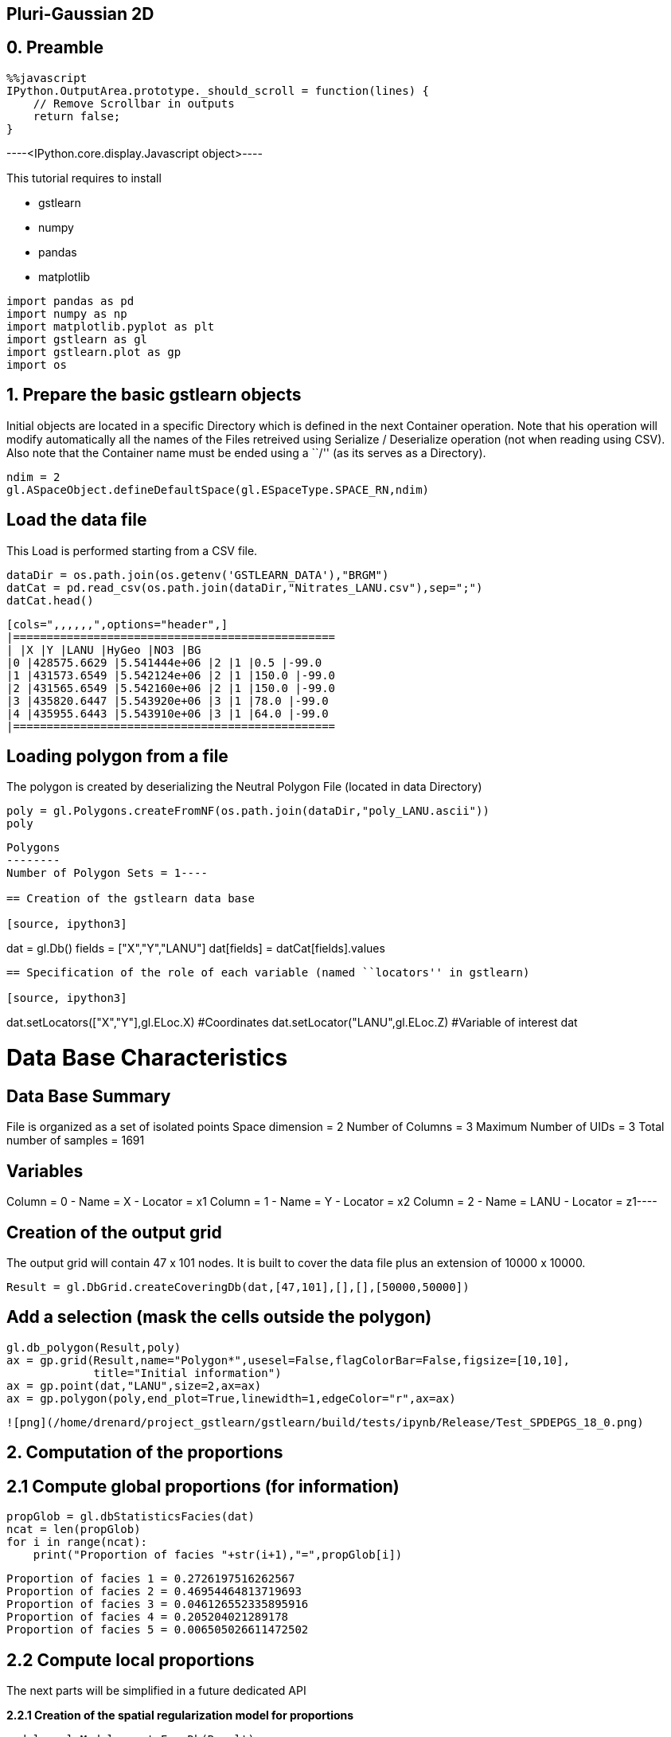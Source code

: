 == Pluri-Gaussian 2D

== 0. Preamble

[source, javascript]
----
%%javascript
IPython.OutputArea.prototype._should_scroll = function(lines) {
    // Remove Scrollbar in outputs
    return false;
}
----


----<IPython.core.display.Javascript object>----

This tutorial requires to install

* gstlearn
* numpy
* pandas
* matplotlib

[source, ipython3]
----
import pandas as pd
import numpy as np
import matplotlib.pyplot as plt
import gstlearn as gl
import gstlearn.plot as gp
import os
----

== 1. Prepare the basic gstlearn objects

Initial objects are located in a specific Directory which is defined in
the next Container operation. Note that his operation will modify
automatically all the names of the Files retreived using Serialize /
Deserialize operation (not when reading using CSV). Also note that the
Container name must be ended using a ``/'' (as its serves as a
Directory).

[source, ipython3]
----
ndim = 2
gl.ASpaceObject.defineDefaultSpace(gl.ESpaceType.SPACE_RN,ndim)
----

== Load the data file

This Load is performed starting from a CSV file.

[source, ipython3]
----
dataDir = os.path.join(os.getenv('GSTLEARN_DATA'),"BRGM")
datCat = pd.read_csv(os.path.join(dataDir,"Nitrates_LANU.csv"),sep=";")
datCat.head()
----


----
[cols=",,,,,,",options="header",]
|================================================
| |X |Y |LANU |HyGeo |NO3 |BG
|0 |428575.6629 |5.541444e+06 |2 |1 |0.5 |-99.0
|1 |431573.6549 |5.542124e+06 |2 |1 |150.0 |-99.0
|2 |431565.6549 |5.542160e+06 |2 |1 |150.0 |-99.0
|3 |435820.6447 |5.543920e+06 |3 |1 |78.0 |-99.0
|4 |435955.6443 |5.543910e+06 |3 |1 |64.0 |-99.0
|================================================
----

== Loading polygon from a file

The polygon is created by deserializing the Neutral Polygon File
(located in data Directory)

[source, ipython3]
----
poly = gl.Polygons.createFromNF(os.path.join(dataDir,"poly_LANU.ascii"))
poly
----


----
Polygons
--------
Number of Polygon Sets = 1----

== Creation of the gstlearn data base

[source, ipython3]
----
dat = gl.Db()
fields = ["X","Y","LANU"]
dat[fields] = datCat[fields].values
----

== Specification of the role of each variable (named ``locators'' in gstlearn)

[source, ipython3]
----
dat.setLocators(["X","Y"],gl.ELoc.X) #Coordinates
dat.setLocator("LANU",gl.ELoc.Z) #Variable of interest
dat
----


----
Data Base Characteristics
=========================

Data Base Summary
-----------------
File is organized as a set of isolated points
Space dimension              = 2
Number of Columns            = 3
Maximum Number of UIDs       = 3
Total number of samples      = 1691

Variables
---------
Column = 0 - Name = X - Locator = x1
Column = 1 - Name = Y - Locator = x2
Column = 2 - Name = LANU - Locator = z1----

== Creation of the output grid

The output grid will contain 47 x 101 nodes. It is built to cover the
data file plus an extension of 10000 x 10000.

[source, ipython3]
----
Result = gl.DbGrid.createCoveringDb(dat,[47,101],[],[],[50000,50000])
----

== Add a selection (mask the cells outside the polygon)

[source, ipython3]
----
gl.db_polygon(Result,poly)
ax = gp.grid(Result,name="Polygon*",usesel=False,flagColorBar=False,figsize=[10,10],
             title="Initial information")
ax = gp.point(dat,"LANU",size=2,ax=ax)
ax = gp.polygon(poly,end_plot=True,linewidth=1,edgeColor="r",ax=ax)
----


----
![png](/home/drenard/project_gstlearn/gstlearn/build/tests/ipynb/Release/Test_SPDEPGS_18_0.png)
----

== 2. Computation of the proportions

== 2.1 Compute global proportions (for information)

[source, ipython3]
----
propGlob = gl.dbStatisticsFacies(dat)
ncat = len(propGlob)
for i in range(ncat):
    print("Proportion of facies "+str(i+1),"=",propGlob[i])
----


----
Proportion of facies 1 = 0.2726197516262567
Proportion of facies 2 = 0.46954464813719693
Proportion of facies 3 = 0.046126552335895916
Proportion of facies 4 = 0.205204021289178
Proportion of facies 5 = 0.006505026611472502
----

== 2.2 Compute local proportions

The next parts will be simplified in a future dedicated API

*2.2.1 Creation of the spatial regularization model for proportions*

[source, ipython3]
----
model = gl.Model.createFromDb(Result)
cova = gl.CovAniso.createIsotropic(model.getContext(),gl.ECov.BESSEL_K,range=50000.,param=2.,sill=1.,) 
model.addCov(cova)
----

[source, ipython3]
----
err = gl.db_proportion_estimate(dat,Result,model)
----

[source, ipython3]
----
dbfmt = gl.DbStringFormat()
dbfmt.setFlags(flag_stats=True)
dbfmt.setNames(["Prop.*"])
Result.display(dbfmt)
----


----

Data Base Grid Characteristics
==============================

Data Base Summary
-----------------
File is organized as a regular grid
Space dimension              = 2
Number of Columns            = 8
Maximum Number of UIDs       = 8
Total number of samples      = 4747
Number of active samples     = 422

Grid characteristics:
---------------------
Origin : 306764.2835218227.694
Mesh   :   5749.747  4261.311
Number :         47       101

Data Base Statistics
--------------------
4 - Name Prop.1 - Locator p1
 Nb of data          =       4747
 Nb of active values =        422
 Minimum value       =      0.031
 Maximum value       =      0.796
 Mean value          =      0.263
 Standard Deviation  =      0.132
 Variance            =      0.018
5 - Name Prop.2 - Locator p2
 Nb of data          =       4747
 Nb of active values =        422
 Minimum value       =      0.020
 Maximum value       =      0.882
 Mean value          =      0.479
 Standard Deviation  =      0.182
 Variance            =      0.033
6 - Name Prop.3 - Locator p3
 Nb of data          =       4747
 Nb of active values =        422
 Minimum value       =      0.003
 Maximum value       =      0.273
 Mean value          =      0.049
 Standard Deviation  =      0.041
 Variance            =      0.002
7 - Name Prop.4 - Locator p4
 Nb of data          =       4747
 Nb of active values =        422
 Minimum value       =      0.007
 Maximum value       =      0.933
 Mean value          =      0.203
 Standard Deviation  =      0.167
 Variance            =      0.028
8 - Name Prop.5 - Locator p5
 Nb of data          =       4747
 Nb of active values =        422
 Minimum value       =      0.001
 Maximum value       =      0.047
 Mean value          =      0.006
 Standard Deviation  =      0.007
 Variance            =      0.000

Variables
---------
Column = 0 - Name = x1 - Locator = x1
Column = 1 - Name = x2 - Locator = x2
Column = 2 - Name = Polygon - Locator = sel
Column = 3 - Name = Prop.1 - Locator = p1
Column = 4 - Name = Prop.2 - Locator = p2
Column = 5 - Name = Prop.3 - Locator = p3
Column = 6 - Name = Prop.4 - Locator = p4
Column = 7 - Name = Prop.5 - Locator = p5
 ----

== Display the results

[source, ipython3]
----
for i in range(ncat):
    ax = gp.grid(Result,name="Prop."+str(i+1),end_plot=False,title="Proportion Facies #"+str(i+1),
                figsize=[10,10])
    gp.point(dat,size=0.5,color="black",ax=ax)
    dat.addSelectionByLimit("LANU",gl.Limits((i+1,i+1)),"SelPoint")
    gp.point(dat,size=0.8,ax=ax,color="red")
    dat.deleteColumn("SelPoint")
    gp.polygon(poly,end_plot=True,linewidth=1,edgeColor="r",ax=ax)
----


----
![png](/home/drenard/project_gstlearn/gstlearn/build/tests/ipynb/Release/Test_SPDEPGS_28_0.png)

![png](/home/drenard/project_gstlearn/gstlearn/build/tests/ipynb/Release/Test_SPDEPGS_28_1.png)

![png](/home/drenard/project_gstlearn/gstlearn/build/tests/ipynb/Release/Test_SPDEPGS_28_2.png)

![png](/home/drenard/project_gstlearn/gstlearn/build/tests/ipynb/Release/Test_SPDEPGS_28_3.png)

![png](/home/drenard/project_gstlearn/gstlearn/build/tests/ipynb/Release/Test_SPDEPGS_28_4.png)
----

Creating the environment to infer the Rule. It uses a variogram
calculated over very few lags close to the origin.

[source, ipython3]
----
varioParam = gl.VarioParam()
dirparam = gl.DirParam.create(ndim=ndim, npas = 2, dpas=100)
varioParam.addDir(dirparam);
ruleprop = gl.RuleProp.createFromDb(Result);
ruleprop.fit(dat, varioParam, 1);
ngrf = ruleprop.getRule().getGRFNumber()
print("Number of GRF =",ngrf)
----


----
Number of GRF = 1
----

[source, ipython3]
----
ax=gp.rule(ruleprop.getRule())
----


----
![png](/home/drenard/project_gstlearn/gstlearn/build/tests/ipynb/Release/Test_SPDEPGS_31_0.png)
----

[source, ipython3]
----
dirparam = gl.DirParam.create(ndim=ndim, npas = 19, dpas=1000)
covparam = gl.VarioParam();
covparam.addDir(dirparam);
cov = gl.variogram_pgs(dat,covparam,ruleprop);
----

[source, ipython3]
----
cov.display()
----


----

Non-centered Covariance characteristics
=======================================
Number of variable(s)       = 1
Number of direction(s)      = 1
Space dimension             = 2
Variance-Covariance Matrix     1.000

Direction #1
------------
Number of lags              = 19
Direction coefficients      =      1.000     0.000
Direction angles (degrees)  =      0.000     0.000
Tolerance on direction      =     90.000 (degrees)
Calculation lag             =   1000.000
Tolerance on distance       =     50.000 (Percent of the lag value)

For variable 1
      Rank    Npairs  Distance     Value
       -19  9732.000 17998.608     0.017
       -18  9506.000 17006.901    -0.017
       -17  8885.000 16006.927    -0.017
       -16  8815.000 15002.837    -0.017
       -15  8068.000 14003.176     0.000
       -14  8019.000 12999.786     0.000
       -13  7684.000 12002.331    -0.052
       -12  7363.000 11000.802    -0.017
       -11  6935.000 10007.370    -0.039
       -10  6310.000  9006.739    -0.039
        -9  5975.000  8003.635    -0.017
        -8  5615.000  7013.830    -0.017
        -7  5035.000  6014.805    -0.052
        -6  4397.000  5019.156     0.000
        -5  3682.000  4012.782    -0.073
        -4  3011.000  3019.326     0.000
        -3  2345.000  2038.996     0.094
        -2  1290.000  1055.802     0.240
        -1   238.000   307.621     0.781
         0  1691.000     0.000     1.000
         1   238.000  -307.621     0.781
         2  1290.000 -1055.802     0.240
         3  2345.000 -2038.996     0.094
         4  3011.000 -3019.326     0.000
         5  3682.000 -4012.782    -0.073
         6  4397.000 -5019.156     0.000
         7  5035.000 -6014.805    -0.052
         8  5615.000 -7013.830    -0.017
         9  5975.000 -8003.635    -0.017
        10  6310.000 -9006.739    -0.039
        11  6935.000-10007.370    -0.039
        12  7363.000-11000.802    -0.017
        13  7684.000-12002.331    -0.052
        14  8019.000-12999.786     0.000
        15  8068.000-14003.176     0.000
        16  8815.000-15002.837    -0.017
        17  8885.000-16006.927    -0.017
        18  9506.000-17006.901    -0.017
        19  9732.000-17998.608     0.017
 ----

We extract the experimental variograms of each GRF.

[source, ipython3]
----
vario1 = gl.Vario.createReduce(cov,[0],[],True)
if ngrf > 1:
    vario2 = gl.Vario(cov)
    vario2.reduce([1],[],True)
----

[source, ipython3]
----
vario1.display()
if ngrf > 1:
    vario2.display()
----


----

Variogram characteristics
=========================
Number of variable(s)       = 1
Number of direction(s)      = 1
Space dimension             = 2
Variance-Covariance Matrix     1.000

Direction #1
------------
Number of lags              = 19
Direction coefficients      =      1.000     0.000
Direction angles (degrees)  =      0.000     0.000
Tolerance on direction      =     90.000 (degrees)
Calculation lag             =   1000.000
Tolerance on distance       =     50.000 (Percent of the lag value)

For variable 1
      Rank    Npairs  Distance     Value
         0   238.000   307.621     0.219
         1  1290.000  1055.802     0.760
         2  2345.000  2038.996     0.906
         3  3011.000  3019.326     1.000
         4  3682.000  4012.782     1.073
         5  4397.000  5019.156     1.000
         6  5035.000  6014.805     1.052
         7  5615.000  7013.830     1.017
         8  5975.000  8003.635     1.017
         9  6310.000  9006.739     1.039
        10  6935.000 10007.370     1.039
        11  7363.000 11000.802     1.017
        12  7684.000 12002.331     1.052
        13  8019.000 12999.786     1.000
        14  8068.000 14003.176     1.000
        15  8815.000 15002.837     1.017
        16  8885.000 16006.927     1.017
        17  9506.000 17006.901     1.017
        18  9732.000 17998.608     0.983
 ----

We now fit the model of each GRF considered as independent. The fit is
performed under the constraint that the sill should be 1.

[source, ipython3]
----
ctxt = gl.CovContext(1,2) # use default space
option = gl.Option_AutoFit()
constraints = gl.Constraints()
constraints.setConstantSillValue(1.)
covs  = [gl.ECov.BESSEL_K, gl.ECov.EXPONENTIAL]

modelPGS1 = gl.Model(ctxt)
modelPGS1.fit(vario1,covs,False,option,constraints)
modelPGS1.display()

if ngrf > 1:
    modelPGS2 = gl.Model(ctxt)
    modelPGS2.fit(vario2,covs,False,option,constraints)
    modelPGS2.display()
else:
    modelPGS2 = None
----


----

Model characteristics
=====================
Space dimension              = 2
Number of variable(s)        = 1
Number of basic structure(s) = 1
Number of drift function(s)  = 0
Number of drift equation(s)  = 0

Covariance Part
---------------
K-Bessel (Third Parameter = 0.966511)
- Sill         =      1.000
- Range        =   1743.965
- Theo. Range  =    512.087
Total Sill     =      1.000
 ----

For each GRF, we can plot the experimental variogram as well as the
fitted model.

[source, ipython3]
----
ax=gp.varmod(vario1,modelPGS1)
if ngrf > 1:
    ax=gp.varmod(vario2,modelPGS2)
----


----
![png](/home/drenard/project_gstlearn/gstlearn/build/tests/ipynb/Release/Test_SPDEPGS_40_0.png)
----

In this paragraph, we compare the experimental indicator variogram to
the one derived from the Model of the underlying GRFs.

[source, ipython3]
----
dirparamindic = gl.DirParam.create(ndim=ndim, npas=19, dpas=1000)
varioparamindic = gl.VarioParam()
varioparamindic.addDir(dirparamindic)
varioindic = gl.Vario(varioparamindic,dat)
err = varioindic.computeIndic()
----

[source, ipython3]
----
varioindic2 = gl.model_pgs(dat, varioparamindic, ruleprop, modelPGS1, modelPGS2);
----

[source, ipython3]
----
axs=gp.varmod(varioindic,figsize=[10,10],linestyle='solid')
axs=gp.varmod(varioindic2,axs=axs,linestyle='dashed')
----


----
![png](/home/drenard/project_gstlearn/gstlearn/build/tests/ipynb/Release/Test_SPDEPGS_44_0.png)
----

[source, ipython3]
----
neigh = gl.NeighUnique.create(2)
err = gl.simpgs(dat,Result,ruleprop,modelPGS1,modelPGS2,neigh)
----

[source, ipython3]
----
ax = gp.grid(Result,figsize=[10,10])
----


----
![png](/home/drenard/project_gstlearn/gstlearn/build/tests/ipynb/Release/Test_SPDEPGS_46_0.png)
----
